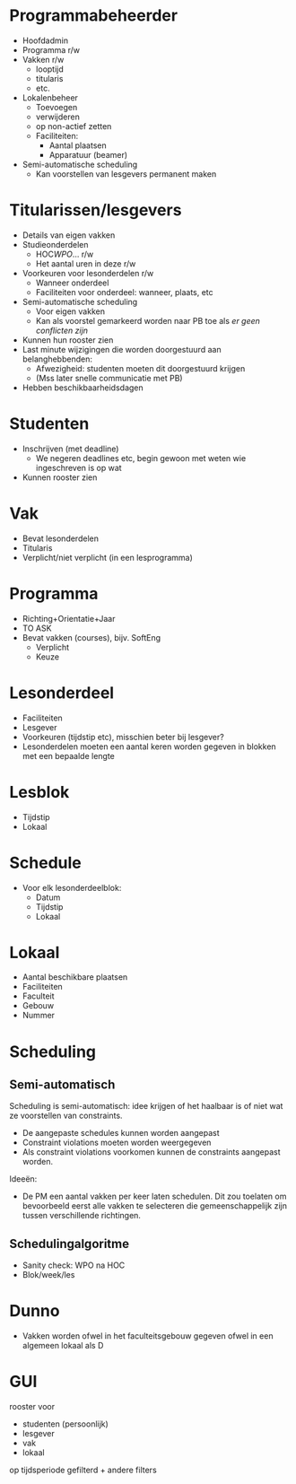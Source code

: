 * Programmabeheerder
- Hoofdadmin
- Programma r/w
- Vakken r/w
  - looptijd
  - titularis
  - etc.
- Lokalenbeheer
  - Toevoegen
  - verwijderen
  - op non-actief zetten
  - Faciliteiten:
    - Aantal plaatsen
    - Apparatuur (beamer)
- Semi-automatische scheduling
  - Kan voorstellen van lesgevers permanent maken
* Titularissen/lesgevers
- Details van eigen vakken
- Studieonderdelen
  - HOC/WPO/... r/w
  - Het aantal uren in deze r/w
- Voorkeuren voor lesonderdelen r/w
  - Wanneer onderdeel
  - Faciliteiten voor onderdeel: wanneer, plaats, etc
- Semi-automatische scheduling
  - Voor eigen vakken
  - Kan als voorstel gemarkeerd worden naar PB toe als /er geen
    conflicten zijn/
- Kunnen hun rooster zien
- Last minute wijzigingen die worden doorgestuurd aan belanghebbenden:
  - Afwezigheid: studenten moeten dit doorgestuurd krijgen
  - (Mss later snelle communicatie met PB)
- Hebben beschikbaarheidsdagen
* Studenten
- Inschrijven (met deadline)
  - We negeren deadlines etc, begin gewoon met weten wie ingeschreven
    is op wat
- Kunnen rooster zien
* Vak
- Bevat lesonderdelen
- Titularis
- Verplicht/niet verplicht (in een lesprogramma)
* Programma
- Richting+Orientatie+Jaar
- TO ASK
- Bevat vakken (courses), bijv. SoftEng
  - Verplicht
  - Keuze
* Lesonderdeel
- Faciliteiten
- Lesgever
- Voorkeuren (tijdstip etc), misschien beter bij lesgever?
- Lesonderdelen moeten een aantal keren worden gegeven in blokken met
  een bepaalde lengte
* Lesblok
- Tijdstip
- Lokaal
* Schedule
- Voor elk lesonderdeelblok:
  - Datum
  - Tijdstip
  - Lokaal
* Lokaal
- Aantal beschikbare plaatsen
- Faciliteiten
- Faculteit
- Gebouw
- Nummer
* Scheduling
** Semi-automatisch
Scheduling is semi-automatisch: idee krijgen of het haalbaar is of
niet wat ze voorstellen van constraints.
- De aangepaste schedules kunnen worden aangepast
- Constraint violations moeten worden weergegeven
- Als constraint violations voorkomen kunnen de constraints aangepast
  worden.

Ideeën:
- De PM een aantal vakken per keer laten schedulen. Dit zou toelaten
  om bevoorbeeld eerst alle vakken te selecteren die gemeenschappelijk
  zijn tussen verschillende richtingen.
** Schedulingalgoritme
- Sanity check: WPO na HOC
- Blok/week/les
* Dunno
- Vakken worden ofwel in het faculteitsgebouw gegeven ofwel in een
  algemeen lokaal als D
* GUI
rooster voor
  - studenten (persoonlijk)
  - lesgever
  - vak
  - lokaal
op tijdsperiode gefilterd + andere filters
